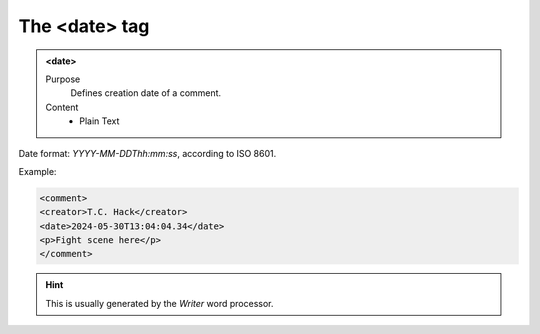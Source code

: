 ==============
The <date> tag
==============

.. admonition:: <date>
   
   Purpose
      Defines creation date of a comment.
      
   Content
      - Plain Text 

Date format: *YYYY-MM-DDThh:mm:ss*, according to ISO 8601.

Example:

.. code-block:: xml

   <comment>
   <creator>T.C. Hack</creator>
   <date>2024-05-30T13:04:04.34</date>
   <p>Fight scene here</p>
   </comment>
   
.. hint:: 

   This is usually generated by the *Writer* word processor.

   